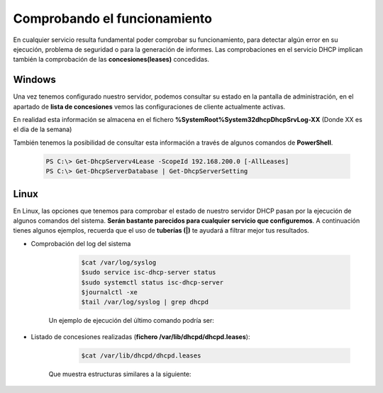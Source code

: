 Comprobando el funcionamiento
==============================

En cualquier servicio resulta fundamental poder comprobar su funcionamiento, para detectar algún error en su ejecución, problema de seguridad o para la generación de informes. Las comprobaciones en el servicio DHCP implican también la comprobación de las **concesiones(leases)** concedidas.

.. raw:: html

    <div style="text-align: center; color: BLUE; background-color: #e0e0e0; border-radius: 25px; padding-top: 20px;padding-right: 30px;padding-bottom: 20px; padding-left: 30px;">
    En cualquier servicio deberías saber hacer comprobaciones parecidas, sabiendo qué fichero/s debes consultar y los comandos a ejecutar para averiguar el estado del servicio.
    </div></br>

Windows
--------
Una vez tenemos configurado nuestro servidor, podemos consultar su estado en la pantalla de administración, en el apartado de **lista de concesiones**  vemos las configuraciones de cliente actualmente activas.

En realidad esta información se almacena en el fichero **%SystemRoot%\System32\dhcp\DhcpSrvLog-XX** (Donde XX es el dia de la semana)

.. image:: img/listadoConcesionesWindows.png
        :width: 600 px
        :alt: NAS Diagram
        :align: center

También tenemos la posibilidad de consultar esta información a través de algunos comandos de **PowerShell**.

    .. code-block:: shell-session

          PS C:\> Get-DhcpServerv4Lease -ScopeId 192.168.200.0 [-AllLeases]
          PS C:\> Get-DhcpServerDatabase | Get-DhcpServerSetting

.. image:: img/listadoConcesionesWindowsPS.png
        :width: 600 px
        :alt: Comando power shell para listar las concesiones DHCP
        :align: center


Linux
--------

En Linux, las opciones que tenemos para comprobar el estado de nuestro servidor DHCP pasan por la ejecución de algunos comandos del sistema. **Serán bastante parecidos para cualquier servicio que configuremos**. A continuación tienes algunos ejemplos, recuerda que el uso de **tuberías (|)** te ayudará a filtrar mejor tus resultados.

* Comprobación del log del sistema
            .. code-block:: shell-session

              $cat /var/log/syslog
              $sudo service isc-dhcp-server status
              $sudo systemctl status isc-dhcp-server
              $journalctl -xe
              $tail /var/log/syslog | grep dhcpd

      Un ejemplo de ejecución del último comando podría ser:

        .. image:: img/estadoDhcpUbuntu.png
            :width: 600 px
            :alt: Comando estado DHCP Linux
            :align: center


* Listado de concesiones realizadas (**fichero /var/lib/dhcpd/dhcpd.leases**):
            .. code-block:: shell-session

              $cat /var/lib/dhcpd/dhcpd.leases

      Que muestra estructuras similares a la siguiente:

        .. image:: img/concesionUbuntu.png
            :width: 600 px
            :alt: Ejemplo concesion ubuntu
            :align: center

.. raw:: html

    <div style="text-align: justify; color: BLUE; background-color: #e0e0e0; border-radius: 25px; padding-top: 20px;padding-right: 30px;padding-bottom: 20px; padding-left: 30px;">
    <u>¿Sabrías?</u></br>
    Realizar las comprobaciones correspondientes al funcionamiento del servidor DHCP en cada uno de los tres SSOO que has virtualizado anteriormente
    </div></br>
